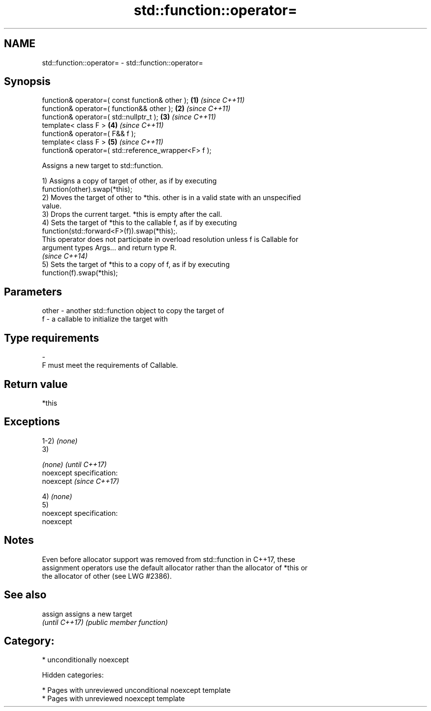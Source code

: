 .TH std::function::operator= 3 "2018.03.28" "http://cppreference.com" "C++ Standard Libary"
.SH NAME
std::function::operator= \- std::function::operator=

.SH Synopsis
   function& operator=( const function& other );       \fB(1)\fP \fI(since C++11)\fP
   function& operator=( function&& other );            \fB(2)\fP \fI(since C++11)\fP
   function& operator=( std::nullptr_t );              \fB(3)\fP \fI(since C++11)\fP
   template< class F >                                 \fB(4)\fP \fI(since C++11)\fP
   function& operator=( F&& f );
   template< class F >                                 \fB(5)\fP \fI(since C++11)\fP
   function& operator=( std::reference_wrapper<F> f );

   Assigns a new target to std::function.

   1) Assigns a copy of target of other, as if by executing
   function(other).swap(*this);
   2) Moves the target of other to *this. other is in a valid state with an unspecified
   value.
   3) Drops the current target. *this is empty after the call.
   4) Sets the target of *this to the callable f, as if by executing
   function(std::forward<F>(f)).swap(*this);.
   This operator does not participate in overload resolution unless f is Callable for
   argument types Args... and return type R.
   \fI(since C++14)\fP
   5) Sets the target of *this to a copy of f, as if by executing
   function(f).swap(*this);

.SH Parameters

   other - another std::function object to copy the target of
   f     - a callable to initialize the target with
.SH Type requirements
   -
   F must meet the requirements of Callable.

.SH Return value

   *this

.SH Exceptions

   1-2) \fI(none)\fP
   3)

   \fI(none)\fP                    \fI(until C++17)\fP
   noexcept specification:  
   noexcept                  \fI(since C++17)\fP
     

   4) \fI(none)\fP
   5)
   noexcept specification:  
   noexcept
     

.SH Notes

   Even before allocator support was removed from std::function in C++17, these
   assignment operators use the default allocator rather than the allocator of *this or
   the allocator of other (see LWG #2386).

.SH See also


   assign        assigns a new target
   \fI(until C++17)\fP \fI(public member function)\fP 

.SH Category:

     * unconditionally noexcept

   Hidden categories:

     * Pages with unreviewed unconditional noexcept template
     * Pages with unreviewed noexcept template
